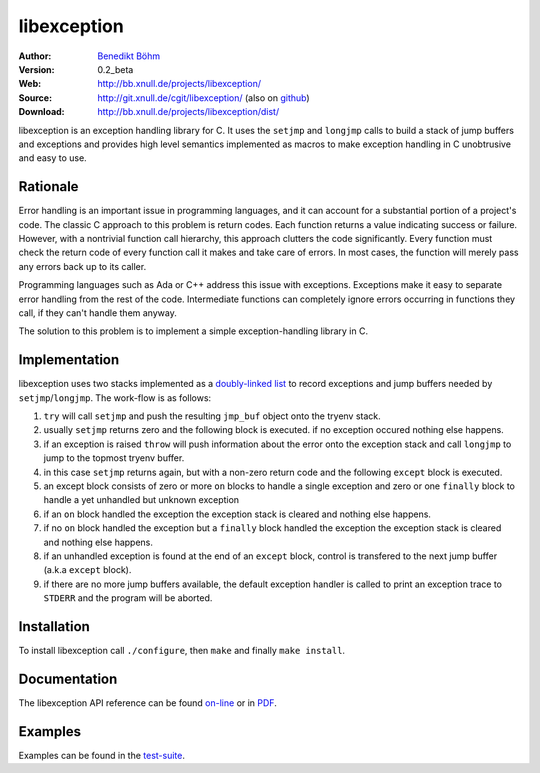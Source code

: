 ============
libexception
============

:Author: `Benedikt Böhm <bb@xnull.de>`_
:Version: 0.2_beta
:Web: http://bb.xnull.de/projects/libexception/
:Source: http://git.xnull.de/cgit/libexception/ (also on `github <http://github.com/hollow/libexception>`_)
:Download: http://bb.xnull.de/projects/libexception/dist/

libexception is an exception handling library for C. It uses the ``setjmp`` and
``longjmp`` calls to build a stack of jump buffers and exceptions and provides
high level semantics implemented as macros to make exception handling in C
unobtrusive and easy to use.

Rationale
=========

Error handling is an important issue in programming languages, and it can
account for a substantial portion of a project's code. The classic C approach
to this problem is return codes. Each function returns a value indicating
success or failure. However, with a nontrivial function call hierarchy, this
approach clutters the code significantly. Every function must check the return
code of every function call it makes and take care of errors. In most cases,
the function will merely pass any errors back up to its caller.

Programming languages such as Ada or C++ address this issue with exceptions.
Exceptions make it easy to separate error handling from the rest of the code.
Intermediate functions can completely ignore errors occurring in functions they
call, if they can't handle them anyway.

The solution to this problem is to implement a simple exception-handling library
in C.

Implementation
==============

libexception uses two stacks implemented as a `doubly-linked list
<http://isis.poly.edu/kulesh/stuff/src/klist/>`_ to record exceptions and jump
buffers needed by ``setjmp``/``longjmp``. The work-flow is as follows:

.. image:: flow.png

#. ``try`` will call ``setjmp`` and push the resulting ``jmp_buf`` object onto the tryenv stack.
#. usually ``setjmp`` returns zero and the following block is executed. if no
   exception occured nothing else happens.
#. if an exception is raised ``throw`` will push information about the error
   onto the exception stack and call ``longjmp`` to jump to the topmost tryenv
   buffer.
#. in this case ``setjmp`` returns again, but with a non-zero return code and the
   following ``except`` block is executed.
#. an except block consists of zero or more ``on`` blocks to handle a single
   exception and zero or one ``finally`` block to handle a yet unhandled but
   unknown exception
#. if an ``on`` block handled the exception the exception stack is cleared and
   nothing else happens.
#. if no ``on`` block handled the exception but a ``finally`` block handled the
   exception the exception stack is cleared and nothing else happens.
#. if an unhandled exception is found at the end of an ``except`` block,
   control is transfered to the next jump buffer (a.k.a ``except`` block).
#. if there are no more jump buffers available, the default exception handler
   is called to print an exception trace to ``STDERR`` and the program will be
   aborted.

Installation
============

To install libexception call ``./configure``, then ``make`` and finally ``make install``.

Documentation
=============

The libexception API reference can be found `on-line
<http://bb.xnull.de/projects/libexception/doc/html/>`_ or in `PDF
<http://bb.xnull.de/projects/libexception/doc/latex/refman.pdf>`_.

Examples
========

Examples can be found in the `test-suite
<http://git.xnull.de/gitweb/?p=libexception.git;a=tree;f=test>`_.
